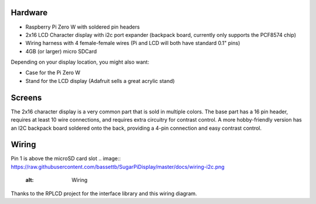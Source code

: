 
Hardware
========

- Raspberry Pi Zero W with soldered pin headers
- 2x16 LCD Character display with i2c port expander (backpack board, currently only supports the PCF8574 chip)
- Wiring harness with 4 female-female wires (Pi and LCD will both have standard 0.1" pins)
- 4GB (or larger) micro SDCard

Depending on your display location, you might also want:

- Case for the Pi Zero W
- Stand for the LCD display (Adafruit sells a great acrylic stand)

Screens
=======
The 2x16 character display is a very common part that is sold in multiple colors.  The base part has a 16 pin header, requires at least 10 wire connections, and requires extra circuitry for contrast control.  A more hobby-friendly version has an I2C backpack board soldered onto the back, providing a 4-pin connection and easy contrast control.


Wiring
======

Pin 1 is above the microSD card slot
.. image:: https://raw.githubusercontent.com/bassettb/SugarPiDisplay/master/docs/wiring-i2c.png
    :alt: Wiring
Thanks to the RPLCD project for the interface library and this wiring diagram.